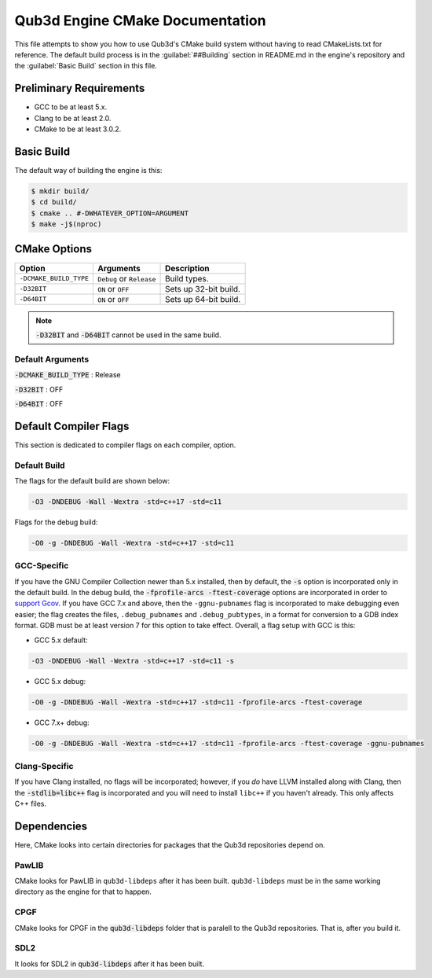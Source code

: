 Qub3d Engine CMake Documentation
################################

This file attempts to show you
how to use Qub3d's CMake build system
without having to read CMakeLists.txt for
reference. The default build process is in
the :guilabel:`##Building` section in
README.md in the engine's repository and
the :guilabel:`Basic Build` section in this
file.

Preliminary Requirements
========================

- GCC to be at least 5.x.

- Clang to be at least 2.0.

- CMake to be at least 3.0.2.

Basic Build
===========

The default way of building the engine is this:

..  code-block:: bash

    $ mkdir build/
    $ cd build/
    $ cmake .. #-DWHATEVER_OPTION=ARGUMENT
    $ make -j$(nproc)

CMake Options
=============

+------------------------+--------------------------+-------------------------+
|         Option         |         Arguments        |       Description       |
+========================+==========================+=========================+
| ``-DCMAKE_BUILD_TYPE`` | ``Debug`` or ``Release`` |       Build types.      |
+------------------------+-------------------+------+-------------------------+
|      ``-D32BIT``       |    ``ON`` or ``OFF``     |  Sets up 32-bit build.  |
+------------------------+--------------------------+-------------------------+
|      ``-D64BIT``       |    ``ON`` or ``OFF``     |  Sets up 64-bit build.  |
+------------------------+--------------------------+-------------------------+

..  note::

    :code:`-D32BIT` and :code:`-D64BIT` cannot be used in the same build.

Default Arguments
-----------------

:code:`-DCMAKE_BUILD_TYPE` : Release

:code:`-D32BIT` : OFF

:code:`-D64BIT` : OFF

Default Compiler Flags
======================

This section is dedicated to compiler flags
on each compiler, option.

Default Build
-------------

The flags for the default build are shown below:

..  code-block:: guess

    -O3 -DNDEBUG -Wall -Wextra -std=c++17 -std=c11

Flags for the debug build:

..  code-block:: guess

    -O0 -g -DNDEBUG -Wall -Wextra -std=c++17 -std=c11

GCC-Specific
------------

If you have the GNU Compiler Collection newer
than 5.x installed, then by default, the :code:`-s` option
is incorporated only in the default build. In the debug build,
the :code:`-fprofile-arcs -ftest-coverage` options are incorporated
in order to `support Gcov <https://gcc.gnu.org/onlinedocs/gcc/Gcov.html>`_.
If you have GCC 7.x and above, then the ``-ggnu-pubnames`` flag is
incorporated to make debugging even easier; the flag creates the files,
``.debug_pubnames`` and ``.debug_pubtypes``, in a format
for conversion to a GDB index format. GDB must be at least version 7
for this option to take effect. Overall, a flag setup with
GCC is this:

* GCC 5.x default:

..  code-block:: guess

    -O3 -DNDEBUG -Wall -Wextra -std=c++17 -std=c11 -s

* GCC 5.x debug:

..  code-block:: guess

    -O0 -g -DNDEBUG -Wall -Wextra -std=c++17 -std=c11 -fprofile-arcs -ftest-coverage

* GCC 7.x+ debug:

..  code-block:: guess

    -O0 -g -DNDEBUG -Wall -Wextra -std=c++17 -std=c11 -fprofile-arcs -ftest-coverage -ggnu-pubnames

Clang-Specific
--------------

If you have Clang installed, no flags will be
incorporated; however, if you *do* have LLVM installed along
with Clang, then the :code:`-stdlib=libc++` flag is incorporated
and you will need to install ``libc++`` if you haven't already. This
only affects C++ files.

Dependencies
============

Here, CMake looks into certain directories for packages
that the Qub3d repositories depend on.

PawLIB
------

CMake looks for PawLIB in ``qub3d-libdeps`` after it has been
built. ``qub3d-libdeps`` must be in the same working directory
as the engine for that to happen.

CPGF
----

CMake looks for CPGF in the :code:`qub3d-libdeps` folder that is
paralell to the Qub3d repositories. That is, after you build it.

SDL2
----

It looks for SDL2 in :code:`qub3d-libdeps` after it has been built.


